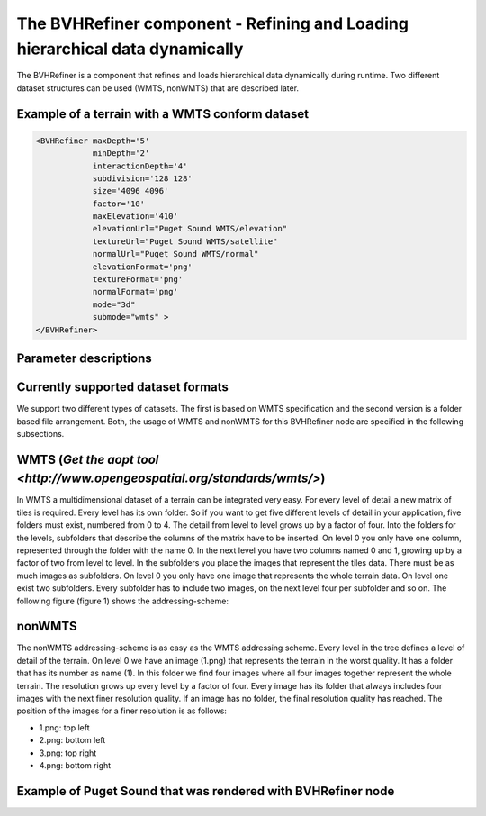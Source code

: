 .. _bvh:

The BVHRefiner component - Refining and Loading hierarchical data dynamically
=============================================================================

The BVHRefiner is a component that refines and loads hierarchical data dynamically during runtime. Two different dataset structures can be used (WMTS, nonWMTS) that are described later.

Example of a terrain with a WMTS conform dataset
------------------------------------------------

.. code-block:: xml

    <BVHRefiner maxDepth='5'
                minDepth='2'  
           	interactionDepth='4'  
                subdivision='128 128'
           	size='4096 4096' 
           	factor='10'
           	maxElevation='410' 
                elevationUrl="Puget Sound WMTS/elevation" 
                textureUrl="Puget Sound WMTS/satellite"
                normalUrl="Puget Sound WMTS/normal"
                elevationFormat='png' 
           	textureFormat='png'
           	normalFormat='png' 
                mode="3d" 
           	submode="wmts" >
    </BVHRefiner>


Parameter descriptions
----------------------

==================    =====================================================
  Parameter           Description
==================    =====================================================
maxDepth              maximum depth of the tree, or dataset
minDepth              minimum depth of the tree that should be rendered 
                      as soon as possible  
interactionDepth      maximum rendered depth during user interaction 
                      with scene
subdivision           resolution of a rendered tile
size                  size of the entire terrain
factor                factor affects the distance to create or render 
                      the next level (the higher the more higher the 
                      performance, the lower the more higher the quality) 
maxElevation          maximum displacement in y direction 
elevationUrl          Url to dataset of displacement data
textureUrl            Url to dataset of surface texture data
normalUrl             Url to dataset of normal data
elevationFormat       Data format of displacement dataset
textureFormat         Data format of surface texture dataset
normalFormat          Data format of normal dataset
mode                  2D (planes), 3D (displaced y-coordinate of 2D-Planes), 
                      bin (binary files)
submode               utilized dataset (WMTS, nonWMTS)
==================    ====================================================

Currently supported dataset formats
-----------------------------------

We support two different types of datasets. The first is based on WMTS specification and the second version is a folder based file arrangement. Both, the usage of WMTS and nonWMTS for this BVHRefiner node are specified in the following subsections.

WMTS (`Get the aopt tool <http://www.opengeospatial.org/standards/wmts/>`)
--------------------------------------------------------------------------

In WMTS a multidimensional dataset of a terrain can be integrated very easy. For every level of detail a new matrix of tiles is required. Every level has its own folder. So if you want to get five different levels of detail in your application, five folders must exist, numbered from 0 to 4. The detail from level to level grows up by a factor of four. Into the folders for the levels, subfolders that describe the columns of the matrix have to be inserted. On level 0 you only have one column, represented through the folder with the name 0. In the next level you have two columns named 0 and 1, growing up by a factor of two from level to level. In the subfolders you place the images that represent the tiles data. There must be as much images as subfolders. On level 0 you only have one image that represents the whole terrain data. On level one exist two subfolders. Every subfolder has to include two images, on the next level four per subfolder and so on. The following figure (figure 1) shows the addressing-scheme:  

.. image:: /_static/tutorial/bvh_refiner/wmts.png

nonWMTS
-------

The nonWMTS addressing-scheme is as easy as the WMTS addressing scheme. Every level in the tree defines a level of detail of the terrain. On level 0 we have an image (1.png) that represents the terrain in the worst quality. It has a folder that has its number as name (1). In this folder we find four images where all four images together represent the whole terrain. The resolution grows up every level by a factor of four. Every image has its folder that always includes four images with the next finer resolution quality. If an image has no folder, the final resolution quality has reached. The position of the images for a finer resolution is as follows:

* 1.png: top left
* 2.png: bottom left 
* 3.png: top right
* 4.png: bottom right

.. image:: /_static/tutorial/bvh_refiner/non_wmts.png

Example of Puget Sound that was rendered with BVHRefiner node
-------------------------------------------------------------

.. image:: /_static/tutorial/bvh_refiner/puget_sound.jpg
